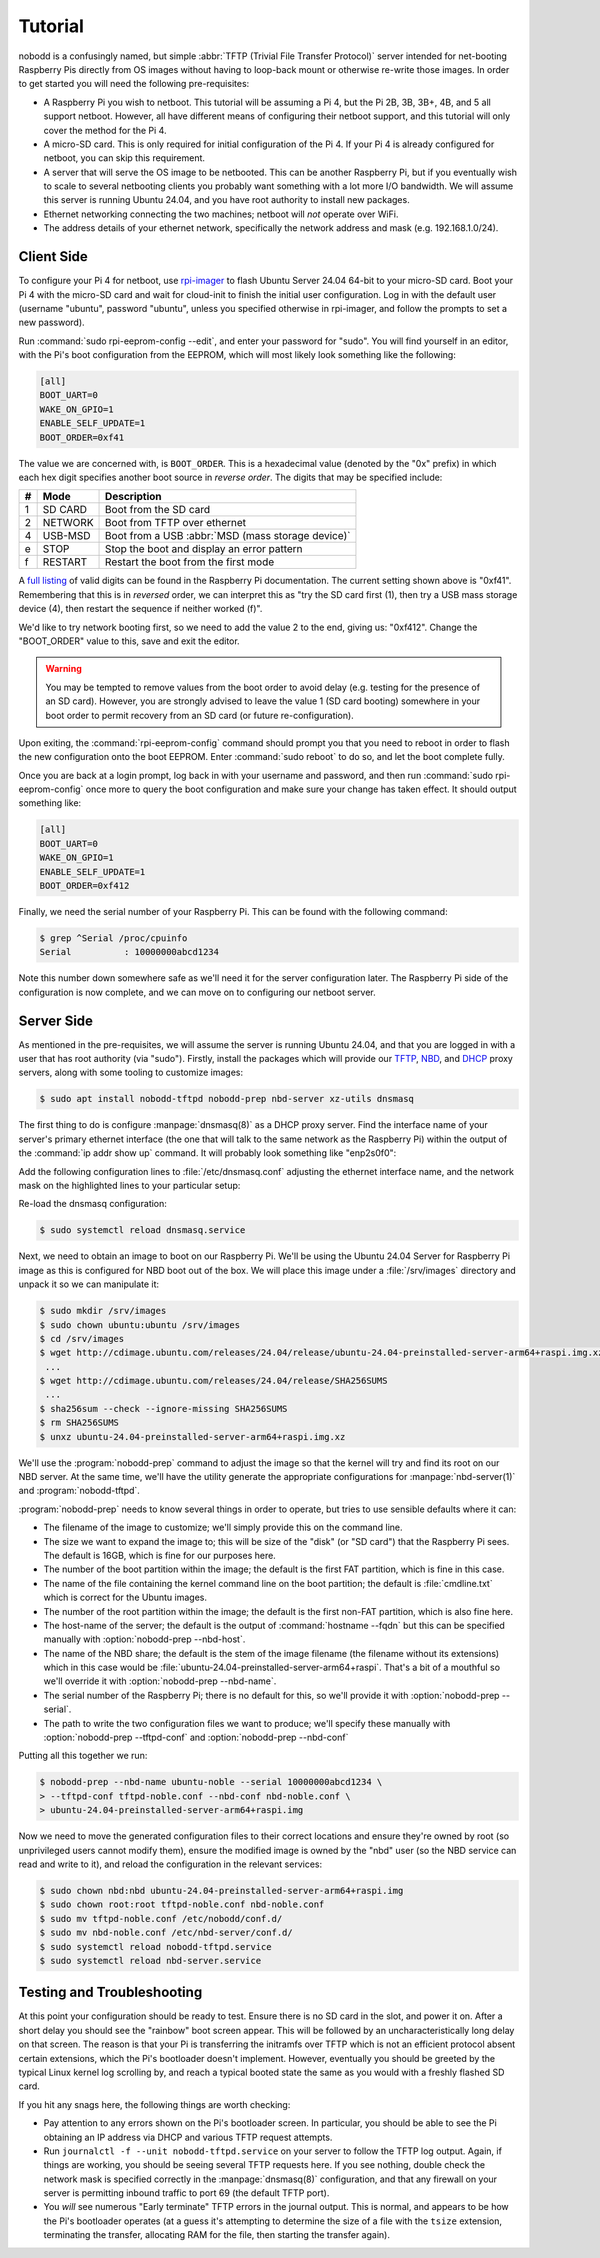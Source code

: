 .. nobodd: a boot configuration tool for the Raspberry Pi
..
.. Copyright (c) 2023-2024 Dave Jones <dave.jones@canonical.com>
.. Copyright (c) 2023-2024 Canonical Ltd.
..
.. SPDX-License-Identifier: GPL-3.0

========
Tutorial
========

nobodd is a confusingly named, but simple :abbr:`TFTP (Trivial File Transfer
Protocol)` server intended for net-booting Raspberry Pis directly from OS
images without having to loop-back mount or otherwise re-write those images. In
order to get started you will need the following pre-requisites:

* A Raspberry Pi you wish to netboot. This tutorial will be assuming a Pi 4,
  but the Pi 2B, 3B, 3B+, 4B, and 5 all support netboot. However, all have
  different means of configuring their netboot support, and this tutorial will
  only cover the method for the Pi 4.

* A micro-SD card. This is only required for initial configuration of the Pi 4.
  If your Pi 4 is already configured for netboot, you can skip this
  requirement.

* A server that will serve the OS image to be netbooted. This can be another
  Raspberry Pi, but if you eventually wish to scale to several netbooting
  clients you probably want something with a lot more I/O bandwidth. We will
  assume this server is running Ubuntu 24.04, and you have root authority to
  install new packages.

* Ethernet networking connecting the two machines; netboot will *not* operate
  over WiFi.

* The address details of your ethernet network, specifically the network
  address and mask (e.g. 192.168.1.0/24).


Client Side
============

To configure your Pi 4 for netboot, use `rpi-imager`_ to flash Ubuntu Server
24.04 64-bit to your micro-SD card. Boot your Pi 4 with the micro-SD card and
wait for cloud-init to finish the initial user configuration. Log in with the
default user (username "ubuntu", password "ubuntu", unless you specified
otherwise in rpi-imager, and follow the prompts to set a new password).

Run :command:`sudo rpi-eeprom-config --edit`, and enter your password for
"sudo". You will find yourself in an editor, with the Pi's boot configuration
from the EEPROM, which will most likely look something like the following:

.. code-block:: ini

    [all]
    BOOT_UART=0
    WAKE_ON_GPIO=1
    ENABLE_SELF_UPDATE=1
    BOOT_ORDER=0xf41

The value we are concerned with, is ``BOOT_ORDER``. This is a hexadecimal value
(denoted by the "0x" prefix) in which each hex digit specifies another boot
source in *reverse order*. The digits that may be specified include:

== ========= ================================================================
#  Mode      Description
== ========= ================================================================
1  SD CARD   Boot from the SD card
2  NETWORK   Boot from TFTP over ethernet
4  USB-MSD   Boot from a USB :abbr:`MSD (mass storage device)`
e  STOP      Stop the boot and display an error pattern
f  RESTART   Restart the boot from the first mode
== ========= ================================================================

A `full listing <BOOT_ORDER_>`_ of valid digits can be found in the Raspberry
Pi documentation. The current setting shown above is "0xf41". Remembering that
this is in *reversed* order, we can interpret this as "try the SD card first
(1), then try a USB mass storage device (4), then restart the sequence if
neither worked (f)".

We'd like to try network booting first, so we need to add the value 2 to the
end, giving us: "0xf412". Change the "BOOT_ORDER" value to this, save and exit
the editor.

.. warning::

    You may be tempted to remove values from the boot order to avoid delay
    (e.g. testing for the presence of an SD card). However, you are strongly
    advised to leave the value 1 (SD card booting) somewhere in your boot order
    to permit recovery from an SD card (or future re-configuration).

Upon exiting, the :command:`rpi-eeprom-config` command should prompt you that
you need to reboot in order to flash the new configuration onto the boot
EEPROM. Enter :command:`sudo reboot` to do so, and let the boot complete fully.

Once you are back at a login prompt, log back in with your username and
password, and then run :command:`sudo rpi-eeprom-config` once more to query the
boot configuration and make sure your change has taken effect. It should output
something like:

.. code-block:: ini

    [all]
    BOOT_UART=0
    WAKE_ON_GPIO=1
    ENABLE_SELF_UPDATE=1
    BOOT_ORDER=0xf412

Finally, we need the serial number of your Raspberry Pi. This can be found with
the following command:

.. code-block:: console

    $ grep ^Serial /proc/cpuinfo
    Serial          : 10000000abcd1234

Note this number down somewhere safe as we'll need it for the server
configuration later. The Raspberry Pi side of the configuration is now
complete, and we can move on to configuring our netboot server.


Server Side
===========

As mentioned in the pre-requisites, we will assume the server is running Ubuntu
24.04, and that you are logged in with a user that has root authority (via
"sudo"). Firstly, install the packages which will provide our `TFTP`_, `NBD`_,
and `DHCP`_ proxy servers, along with some tooling to customize images:

.. code-block:: console

    $ sudo apt install nobodd-tftpd nobodd-prep nbd-server xz-utils dnsmasq

The first thing to do is configure :manpage:`dnsmasq(8)` as a DHCP proxy
server. Find the interface name of your server's primary ethernet interface
(the one that will talk to the same network as the Raspberry Pi) within the
output of the :command:`ip addr show up` command. It will probably look
something like "enp2s0f0":

.. code-block:: console
    :emphasize-lines: 8,10

    $ ip addr show
    1: lo: <LOOPBACK,UP,LOWER_UP> mtu 65536 qdisc noqueue state UNKNOWN group default qlen 1000
        link/loopback 00:00:00:00:00:00 brd 00:00:00:00:00:00
        inet 127.0.0.1/8 scope host lo
           valid_lft forever preferred_lft forever
        inet6 ::1/128 scope host
            valid_lft forever preferred_lft forever
    2: enp2s0f0: <BROADCAST,MULTICAST,UP,LOWER_UP> mtu 1500 qdisc mq state UP group default qlen 1000
        link/ether 0a:0b:0c:0d:0e:0f brd ff:ff:ff:ff:ff:ff
        inet 192.168.1.4/16 brd 192.168.1.255 scope global enp2s0f0
           valid_lft forever preferred_lft forever
        inet6 fd00:abcd:1234::4/128 scope global noprefixroute
           valid_lft forever preferred_lft 53017sec
        inet6 fe80::beef:face:d00d:1234/64 scope link
            valid_lft forever preferred_lft forever
    3: enp1s0f1: <BROADCAST,MULTICAST,UP,LOWER_UP> mtu 1500 qdisc mq master br0 state UP group default qlen 1000
        link/ether 1a:0b:0c:0d:0e:0f brd ff:ff:ff:ff:ff:ff
    4: br0: <BROADCAST,MULTICAST,UP,LOWER_UP> mtu 1500 qdisc noqueue state UP group default qlen 1000
        link/ether 02:6c:fc:6f:56:5c brd ff:ff:ff:ff:ff:ff
        inet6 fe80::60d9:48ff:fee3:c955/64 scope link
           valid_lft forever preferred_lft forever
    ...

Add the following configuration lines to :file:`/etc/dnsmasq.conf` adjusting
the ethernet interface name, and the network mask on the highlighted lines to
your particular setup:

.. code-block:: text
    :emphasize-lines: 2,7

    # Only listen on the primary ethernet interface
    interface=enp2s0f0
    bind-interfaces

    # Perform DHCP proxying on the network, and advertise our
    # PXE-ish boot service
    dhcp-range=192.168.1.255,proxy
    pxe-service=0,"Raspberry Pi Boot"

Re-load the dnsmasq configuration:

.. code-block:: console

    $ sudo systemctl reload dnsmasq.service

Next, we need to obtain an image to boot on our Raspberry Pi. We'll be using
the Ubuntu 24.04 Server for Raspberry Pi image as this is configured for NBD
boot out of the box. We will place this image under a :file:`/srv/images`
directory and unpack it so we can manipulate it:

.. code-block:: console

    $ sudo mkdir /srv/images
    $ sudo chown ubuntu:ubuntu /srv/images
    $ cd /srv/images
    $ wget http://cdimage.ubuntu.com/releases/24.04/release/ubuntu-24.04-preinstalled-server-arm64+raspi.img.xz
     ...
    $ wget http://cdimage.ubuntu.com/releases/24.04/release/SHA256SUMS
     ...
    $ sha256sum --check --ignore-missing SHA256SUMS
    $ rm SHA256SUMS
    $ unxz ubuntu-24.04-preinstalled-server-arm64+raspi.img.xz

We'll use the :program:`nobodd-prep` command to adjust the image so that the
kernel will try and find its root on our NBD server. At the same time, we'll
have the utility generate the appropriate configurations for
:manpage:`nbd-server(1)` and :program:`nobodd-tftpd`.

:program:`nobodd-prep` needs to know several things in order to operate, but
tries to use sensible defaults where it can:

* The filename of the image to customize; we'll simply provide this on the
  command line.

* The size we want to expand the image to; this will be size of the "disk" (or
  "SD card") that the Raspberry Pi sees. The default is 16GB, which is fine for
  our purposes here.

* The number of the boot partition within the image; the default is the first
  FAT partition, which is fine in this case.

* The name of the file containing the kernel command line on the boot
  partition; the default is :file:`cmdline.txt` which is correct for the
  Ubuntu images.

* The number of the root partition within the image; the default is the first
  non-FAT partition, which is also fine here.

* The host-name of the server; the default is the output of :command:`hostname
  --fqdn` but this can be specified manually with :option:`nobodd-prep
  --nbd-host`.

* The name of the NBD share; the default is the stem of the image filename (the
  filename without its extensions) which in this case would be
  :file:`ubuntu-24.04-preinstalled-server-arm64+raspi`. That's a bit of a
  mouthful so we'll override it with :option:`nobodd-prep --nbd-name`.

* The serial number of the Raspberry Pi; there is no default for this, so we'll
  provide it with :option:`nobodd-prep --serial`.

* The path to write the two configuration files we want to produce; we'll
  specify these manually with :option:`nobodd-prep --tftpd-conf` and
  :option:`nobodd-prep --nbd-conf`

Putting all this together we run:

.. code-block:: console

    $ nobodd-prep --nbd-name ubuntu-noble --serial 10000000abcd1234 \
    > --tftpd-conf tftpd-noble.conf --nbd-conf nbd-noble.conf \
    > ubuntu-24.04-preinstalled-server-arm64+raspi.img

Now we need to move the generated configuration files to their correct
locations and ensure they're owned by root (so unprivileged users cannot modify
them), ensure the modified image is owned by the "nbd" user (so the NBD service
can read and write to it), and reload the configuration in the relevant
services:

.. code-block:: console

    $ sudo chown nbd:nbd ubuntu-24.04-preinstalled-server-arm64+raspi.img
    $ sudo chown root:root tftpd-noble.conf nbd-noble.conf
    $ sudo mv tftpd-noble.conf /etc/nobodd/conf.d/
    $ sudo mv nbd-noble.conf /etc/nbd-server/conf.d/
    $ sudo systemctl reload nobodd-tftpd.service
    $ sudo systemctl reload nbd-server.service


Testing and Troubleshooting
===========================

At this point your configuration should be ready to test. Ensure there is no SD
card in the slot, and power it on. After a short delay you should see the
"rainbow" boot screen appear. This will be followed by an uncharacteristically
long delay on that screen. The reason is that your Pi is transferring the
initramfs over TFTP which is not an efficient protocol absent certain
extensions, which the Pi's bootloader doesn't implement. However, eventually
you should be greeted by the typical Linux kernel log scrolling by, and reach a
typical booted state the same as you would with a freshly flashed SD card.

If you hit any snags here, the following things are worth checking:

* Pay attention to any errors shown on the Pi's bootloader screen. In
  particular, you should be able to see the Pi obtaining an IP address via DHCP
  and various TFTP request attempts.

* Run ``journalctl -f --unit nobodd-tftpd.service`` on your server to follow
  the TFTP log output. Again, if things are working, you should be seeing
  several TFTP requests here. If you see nothing, double check the network mask
  is specified correctly in the :manpage:`dnsmasq(8)` configuration, and that
  any firewall on your server is permitting inbound traffic to port 69 (the
  default TFTP port).

* You *will* see numerous "Early terminate" TFTP errors in the journal output.
  This is normal, and appears to be how the Pi's bootloader operates (at a
  guess it's attempting to determine the size of a file with the ``tsize``
  extension, terminating the transfer, allocating RAM for the file, then
  starting the transfer again).

.. _TFTP: https://en.wikipedia.org/wiki/Trivial_File_Transfer_Protocol
.. _NBD: https://en.wikipedia.org/wiki/Network_block_device
.. _DHCP: https://en.wikipedia.org/wiki/Dynamic_Host_Configuration_Protocol
.. _rpi-imager: https://www.raspberrypi.com/software/
.. _BOOT_ORDER: https://www.raspberrypi.com/documentation/computers/raspberry-pi.html#BOOT_ORDER
